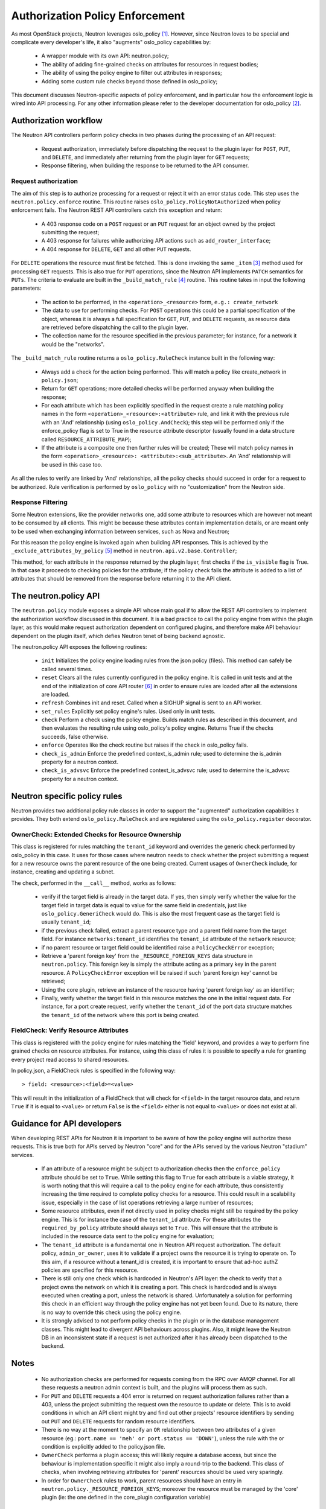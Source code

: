 ..
      Licensed under the Apache License, Version 2.0 (the "License"); you may
      not use this file except in compliance with the License. You may obtain
      a copy of the License at

          http://www.apache.org/licenses/LICENSE-2.0

      Unless required by applicable law or agreed to in writing, software
      distributed under the License is distributed on an "AS IS" BASIS, WITHOUT
      WARRANTIES OR CONDITIONS OF ANY KIND, either express or implied. See the
      License for the specific language governing permissions and limitations
      under the License.


      Convention for heading levels in Neutron devref:
      =======  Heading 0 (reserved for the title in a document)
      -------  Heading 1
      ~~~~~~~  Heading 2
      +++++++  Heading 3
      '''''''  Heading 4
      (Avoid deeper levels because they do not render well.)


Authorization Policy Enforcement
==================================

As most OpenStack projects, Neutron leverages oslo_policy [#]_. However, since
Neutron loves to be special and complicate every developer's life, it also
"augments" oslo_policy capabilities by:

 * A wrapper module with its own API: neutron.policy;
 * The ability of adding fine-grained checks on attributes for resources in
   request bodies;
 * The ability of using the policy engine to filter out attributes in responses;
 * Adding some custom rule checks beyond those defined in oslo_policy;

This document discusses Neutron-specific aspects of policy enforcement, and in
particular how the enforcement logic is wired into API processing.
For any other information please refer to the developer documentation for
oslo_policy [#]_.

Authorization workflow
-----------------------

The Neutron API controllers perform policy checks in two phases during the
processing of an API request:

 * Request authorization, immediately before dispatching the request to the
   plugin layer for ``POST``, ``PUT``, and ``DELETE``, and immediately after
   returning from the plugin layer for ``GET`` requests;
 * Response filtering, when building the response to be returned to the API
   consumer.

Request authorization
~~~~~~~~~~~~~~~~~~~~~~

The aim of this step is to authorize processing for a request or reject it
with an error status code.
This step uses the ``neutron.policy.enforce`` routine. This routine raises
``oslo_policy.PolicyNotAuthorized`` when policy enforcement fails. The Neutron
REST API controllers catch this exception and return:

 * A 403 response code on a ``POST`` request or an ``PUT`` request for an
   object owned by the project submitting the request;
 * A 403 response for failures while authorizing API actions such as
   ``add_router_interface``;
 * A 404 response for ``DELETE``, ``GET`` and all other ``PUT`` requests.

For ``DELETE`` operations the resource must first be fetched. This is done
invoking the same ``_item`` [#]_ method used for processing ``GET`` requests.
This is also true for ``PUT`` operations, since the Neutron API implements
``PATCH`` semantics for ``PUTs``.
The criteria to evaluate are built in the ``_build_match_rule`` [#]_ routine.
This routine takes in input the following parameters:

 * The action to be performed, in the ``<operation>_<resource>`` form,
   ``e.g.: create_network``
 * The data to use for performing checks. For ``POST`` operations this could
   be a partial specification of the object, whereas it is always a full
   specification for ``GET``, ``PUT``, and ``DELETE`` requests, as resource
   data are retrieved before dispatching the call to the plugin layer.
 * The collection name for the resource specified in the previous parameter;
   for instance, for a network it would be the "networks".

The ``_build_match_rule`` routine returns a ``oslo_policy.RuleCheck`` instance
built in the following way:

 * Always add a check for the action being performed. This will match
   a policy like create_network in ``policy.json``;
 * Return for ``GET`` operations; more detailed checks will be performed anyway
   when building the response;
 * For each attribute which has been explicitly specified in the request
   create a rule matching policy names in the form
   ``<operation>_<resource>:<attribute>`` rule, and link it with the
   previous rule with an 'And' relationship (using ``oslo_policy.AndCheck``);
   this step will be performed only if the enforce_policy flag is set to
   True in the resource attribute descriptor (usually found in a data
   structure called ``RESOURCE_ATTRIBUTE_MAP``);
 * If the attribute is a composite one then further rules will be created;
   These will match policy names in the form ``<operation>_<resource>:
   <attribute>:<sub_attribute>``. An 'And' relationship will be used in this
   case too.

As all the rules to verify are linked by 'And' relationships, all the policy
checks should succeed in order for a request to be authorized. Rule
verification is performed by ``oslo_policy`` with no "customization" from the
Neutron side.

Response Filtering
~~~~~~~~~~~~~~~~~~~

Some Neutron extensions, like the provider networks one, add some attribute
to resources which are however not meant to be consumed by all clients. This
might be because these attributes contain implementation details, or are
meant only to be used when exchanging information between services, such
as Nova and Neutron;

For this reason the policy engine is invoked again when building API
responses. This is achieved by the ``_exclude_attributes_by_policy`` [#]_
method in ``neutron.api.v2.base.Controller``;

This method, for each attribute in the response returned by the plugin layer,
first checks if the ``is_visible`` flag is True. In that case it proceeds to
checking policies for the attribute; if the policy check fails the attribute
is added to a list of attributes that should be removed from the response
before returning it to the API client.

The neutron.policy API
------------------------

The ``neutron.policy`` module exposes a simple API whose main goal if to allow the
REST API controllers to implement the authorization workflow discussed in this
document. It is a bad practice to call the policy engine from within the plugin
layer, as this would make request authorization dependent on configured
plugins, and therefore make API behaviour dependent on the plugin itself, which
defies Neutron tenet of being backend agnostic.

The neutron.policy API exposes the following routines:

 * ``init``
   Initializes the policy engine loading rules from the json policy (files).
   This method can safely be called several times.
 * ``reset``
   Clears all the rules currently configured in the policy engine. It is
   called in unit tests and at the end of the initialization of core API
   router [#]_ in order to ensure rules are loaded after all the extensions
   are loaded.
 * ``refresh``
   Combines init and reset. Called when a SIGHUP signal is sent to an API
   worker.
 * ``set_rules``
   Explicitly set policy engine's rules. Used only in unit tests.
 * ``check``
   Perform a check using the policy engine. Builds match rules as described
   in this document, and then evaluates the resulting rule using oslo_policy's
   policy engine. Returns True if the checks succeeds, false otherwise.
 * ``enforce``
   Operates like the check routine but raises if the check in oslo_policy
   fails.
 * ``check_is_admin``
   Enforce the predefined context_is_admin rule; used to determine the is_admin
   property for a neutron context.
 * ``check_is_advsvc``
   Enforce the predefined context_is_advsvc rule; used to determine the
   is_advsvc property for a neutron context.

Neutron specific policy rules
------------------------------

Neutron provides two additional policy rule classes in order to support the
"augmented" authorization capabilities it provides. They both extend
``oslo_policy.RuleCheck`` and are registered using the
``oslo_policy.register`` decorator.

OwnerCheck: Extended Checks for Resource Ownership
~~~~~~~~~~~~~~~~~~~~~~~~~~~~~~~~~~~~~~~~~~~~~~~~~~

This class is registered for rules matching the ``tenant_id`` keyword and
overrides the generic check performed by oslo_policy in this case.
It uses for those cases where neutron needs to check whether the project
submitting a request for a new resource owns the parent resource of the one
being created. Current usages of ``OwnerCheck`` include, for instance,
creating and updating a subnet.

The check, performed in the ``__call__`` method, works as follows:

  * verify if the target field is already in the target data. If yes, then
    simply verify whether the value for the target field in target data
    is equal to value for the same field in credentials, just like
    ``oslo_policy.GeneriCheck`` would do. This is also the most frequent case
    as the target field is usually ``tenant_id``;
  * if the previous check failed, extract a parent resource type and a
    parent field name from the target field. For instance
    ``networks:tenant_id`` identifies the ``tenant_id`` attribute of the
    ``network`` resource;
  * if no parent resource or target field could be identified raise a
    ``PolicyCheckError`` exception;
  * Retrieve a 'parent foreign key' from the ``_RESOURCE_FOREIGN_KEYS`` data
    structure in ``neutron.policy``. This foreign key is simply the
    attribute acting as a primary key in the parent resource. A
    ``PolicyCheckError`` exception will be raised if such 'parent foreign key'
    cannot be retrieved;
  * Using the core plugin, retrieve an instance of the resource having
    'parent foreign key' as an identifier;
  * Finally, verify whether the target field in this resource matches the
    one in the initial request data. For instance, for a port create request,
    verify whether the ``tenant_id`` of the port data structure matches the
    ``tenant_id`` of the network where this port is being created.


FieldCheck: Verify Resource Attributes
~~~~~~~~~~~~~~~~~~~~~~~~~~~~~~~~~~~~~~~~

This class is registered with the policy engine for rules matching the 'field'
keyword, and provides a way to perform fine grained checks on resource
attributes. For instance, using this class of rules it is possible to specify
a rule for granting every project read access to shared resources.

In policy.json, a FieldCheck rules is specified in the following way::

> field: <resource>:<field>=<value>

This will result in the initialization of a FieldCheck that will check for
``<field>`` in the target resource data, and return ``True`` if it is equal
to ``<value>`` or return ``False`` is the ``<field>`` either is not equal to
``<value>`` or does not exist at all.


Guidance for API developers
----------------------------

When developing REST APIs for Neutron it is important to be aware of how the
policy engine will authorize these requests. This is true both for APIs
served by Neutron "core" and for the APIs served by the various Neutron
"stadium" services.

 * If an attribute of a resource might be subject to authorization checks
   then the ``enforce_policy`` attribute should be set to ``True``. While
   setting this flag to ``True`` for each attribute is a viable strategy,
   it is worth noting that this will require a call to the policy engine
   for each attribute, thus consistently increasing the time required to
   complete policy checks for a resource. This could result in a scalability
   issue, especially in the case of list operations retrieving a large
   number of resources;
 * Some resource attributes, even if not directly used in policy checks
   might still be required by the policy engine. This is for instance the
   case of the ``tenant_id`` attribute. For these attributes the
   ``required_by_policy`` attribute should always set to ``True``. This will
   ensure that the attribute is included in the resource data sent to the
   policy engine for evaluation;
 * The ``tenant_id`` attribute is a fundamental one in Neutron API request
   authorization. The default policy, ``admin_or_owner``, uses it to validate
   if a project owns the resource it is trying to operate on. To this aim,
   if a resource without a tenant_id is created, it is important to ensure
   that ad-hoc authZ policies are specified for this resource.
 * There is still only one check which is hardcoded in Neutron's API layer:
   the check to verify that a project owns the network on which it is creating
   a port. This check is hardcoded and is always executed when creating a
   port, unless the network is shared. Unfortunately a solution for performing
   this check in an efficient way through the policy engine has not yet been
   found. Due to its nature, there is no way to override this check using the
   policy engine.
 * It is strongly advised to not perform policy checks in the plugin or in
   the database management classes. This might lead to divergent API
   behaviours across plugins. Also, it might leave the Neutron DB in an
   inconsistent state if a request is not authorized after it has already
   been dispatched to the backend.


Notes
-----------------------

 * No authorization checks are performed for requests coming from the RPC over
   AMQP channel. For all these requests a neutron admin context is built, and
   the plugins will process them as such.
 * For ``PUT`` and ``DELETE`` requests a 404 error is returned on request
   authorization failures rather than a 403, unless the project submitting the
   request own the resource to update or delete. This is to avoid conditions
   in which an API client might try and find out other projects' resource
   identifiers by sending out ``PUT`` and ``DELETE`` requests for random
   resource identifiers.
 * There is no way at the moment to specify an ``OR`` relationship between two
   attributes of a given resource (eg.: ``port.name == 'meh' or
   port.status == 'DOWN'``), unless the rule with the or condition is explicitly
   added to the policy.json file.
 * ``OwnerCheck`` performs a plugin access; this will likely require a database
   access, but since the behaviour is implementation specific it might also
   imply a round-trip to the backend. This class of checks, when involving
   retrieving attributes for 'parent' resources should be used very sparingly.
 * In order for ``OwnerCheck`` rules to work, parent resources should have an
   entry in ``neutron.policy._RESOURCE_FOREIGN_KEYS``; moreover the
   resource must be managed by the 'core' plugin (ie: the one defined in the
   core_plugin configuration variable)

References
----------

.. [#] `Oslo policy module <http://git.openstack.org/cgit/openstack/oslo.policy/>`_
.. [#] `Oslo policy developer <https://docs.openstack.org/oslo.policy/latest/>`_
.. [#] API controller item_ method

.. _item: http://git.openstack.org/cgit/openstack/neutron/tree/neutron/api/v2/base.py?id=2015.1.1#n282

.. [#] Policy engine's build_match_rule_ method

.. _build_match_rule: http://git.openstack.org/cgit/openstack/neutron/tree/neutron/policy.py?id=2015.1.1#n187

.. [#] exclude_attributes_by_policy_ method

.. _exclude_attributes_by_policy: http://git.openstack.org/cgit/openstack/neutron/tree/neutron/api/v2/base.py?id=2015.1.1#n132

.. [#] Policy reset_ in neutron.api.v2.router

.. _reset: http://git.openstack.org/cgit/openstack/neutron/tree/neutron/api/v2/router.py?id=2015.1.1#n122
